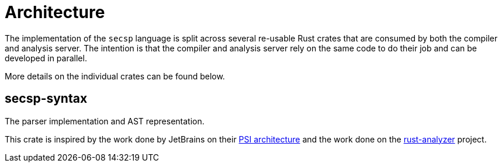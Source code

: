 = Architecture

The implementation of the `secsp` language is split across several re-usable Rust crates that are consumed by both the compiler and analysis server.
The intention is that the compiler and analysis server rely on the same code to do their job and can be developed in parallel.

More details on the individual crates can be found below.

== secsp-syntax

The parser implementation and AST representation.

This crate is inspired by the work done by JetBrains on their https://www.jetbrains.org/intellij/sdk/docs/basics/architectural_overview/psi.html[PSI architecture] and the work done on the https://github.com/rust-analyzer/rust-analyzer[rust-analyzer] project.

// TODO: Flesh this out.
